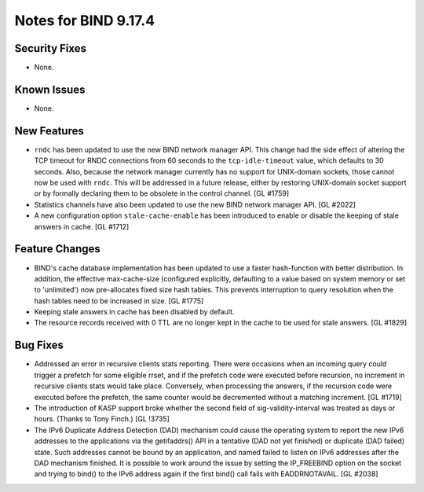 .. 
   Copyright (C) Internet Systems Consortium, Inc. ("ISC")
   
   This Source Code Form is subject to the terms of the Mozilla Public
   License, v. 2.0. If a copy of the MPL was not distributed with this
   file, You can obtain one at http://mozilla.org/MPL/2.0/.
   
   See the COPYRIGHT file distributed with this work for additional
   information regarding copyright ownership.

Notes for BIND 9.17.4
---------------------

Security Fixes
~~~~~~~~~~~~~~

- None.

Known Issues
~~~~~~~~~~~~

- None.

New Features
~~~~~~~~~~~~

- ``rndc`` has been updated to use the new BIND network manager API.
  This change had the side effect of altering the TCP timeout for RNDC
  connections from 60 seconds to the ``tcp-idle-timeout`` value, which
  defaults to 30 seconds. Also, because the network manager currently
  has no support for UNIX-domain sockets, those cannot now be used
  with ``rndc``. This will be addressed in a future release, either by
  restoring UNIX-domain socket support or by formally declaring them
  to be obsolete in the control channel. [GL #1759]

- Statistics channels have also been updated to use the new BIND network
  manager API. [GL #2022]

- A new configuration option ``stale-cache-enable`` has been introduced to
  enable or disable the keeping of stale answers in cache. [GL #1712]

Feature Changes
~~~~~~~~~~~~~~~

- BIND's cache database implementation has been updated to use a faster
  hash-function with better distribution.  In addition, the effective
  max-cache-size (configured explicitly, defaulting to a value based on system
  memory or set to 'unlimited') now pre-allocates fixed size hash tables. This
  prevents interruption to query resolution when the hash tables need to be
  increased in size. [GL #1775]

- Keeping stale answers in cache has been disabled by default.

- The resource records received with 0 TTL are no longer kept in the cache
  to be used for stale answers. [GL #1829]

Bug Fixes
~~~~~~~~~

- Addressed an error in recursive clients stats reporting.
  There were occasions when an incoming query could trigger a prefetch for
  some eligible rrset, and if the prefetch code were executed before recursion,
  no increment in recursive clients stats would take place. Conversely,
  when processing the answers, if the recursion code were executed before the
  prefetch, the same counter would be decremented without a matching increment.
  [GL #1719]

- The introduction of KASP support broke whether the second field
  of sig-validity-interval was treated as days or hours. (Thanks to
  Tony Finch.) [GL !3735]

- The IPv6 Duplicate Address Detection (DAD) mechanism could cause the operating
  system to report the new IPv6 addresses to the applications via the
  getifaddrs() API in a tentative (DAD not yet finished) or duplicate (DAD
  failed) state. Such addresses cannot be bound by an application, and named
  failed to listen on IPv6 addresses after the DAD mechanism finished. It is
  possible to work around the issue by setting the IP_FREEBIND option on the
  socket and trying to bind() to the IPv6 address again if the first bind() call
  fails with EADDRNOTAVAIL. [GL #2038]
